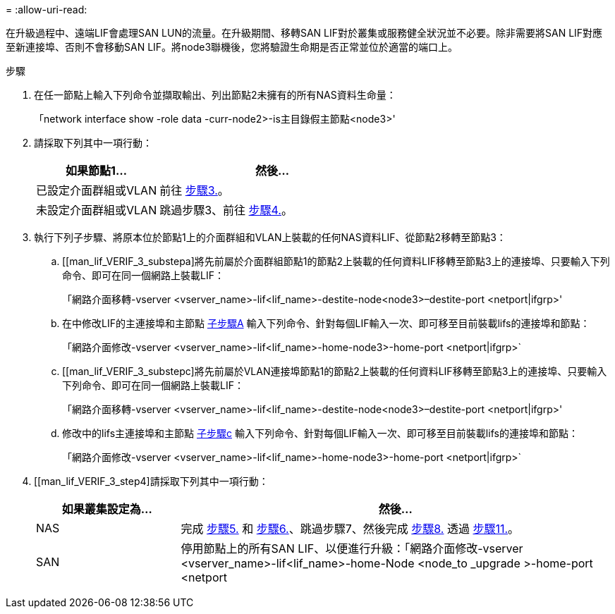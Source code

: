 = 
:allow-uri-read: 


在升級過程中、遠端LIF會處理SAN LUN的流量。在升級期間、移轉SAN LIF對於叢集或服務健全狀況並不必要。除非需要將SAN LIF對應至新連接埠、否則不會移動SAN LIF。將node3聯機後，您將驗證生命期是否正常並位於適當的端口上。

.步驟
. [[step1]]在任一節點上輸入下列命令並擷取輸出、列出節點2未擁有的所有NAS資料生命量：
+
「network interface show -role data -curr-node2>-is主目錄假主節點<node3>'

. [[step2]]請採取下列其中一項行動：
+
[cols="35,65"]
|===
| 如果節點1... | 然後... 


| 已設定介面群組或VLAN | 前往 <<man_lif_verify_3_step3,步驟3.>>。 


| 未設定介面群組或VLAN | 跳過步驟3、前往 <<man_lif_verify_3_step4,步驟4.>>。 
|===
. [[man_lif_VERIF_3_step3]]執行下列子步驟、將原本位於節點1上的介面群組和VLAN上裝載的任何NAS資料LIF、從節點2移轉至節點3：
+
.. [[man_lif_VERIF_3_substepa]將先前屬於介面群組節點1的節點2上裝載的任何資料LIF移轉至節點3上的連接埠、只要輸入下列命令、即可在同一個網路上裝載LIF：
+
「網路介面移轉-vserver <vserver_name>-lif<lif_name>-destite-node<node3>–destite-port <netport|ifgrp>'

.. 在中修改LIF的主連接埠和主節點 <<man_lif_verify_3_substepa,子步驟A>> 輸入下列命令、針對每個LIF輸入一次、即可移至目前裝載lifs的連接埠和節點：
+
「網路介面修改-vserver <vserver_name>-lif<lif_name>-home-node3>-home-port <netport|ifgrp>`

.. [[man_lif_VERIF_3_substepc]將先前屬於VLAN連接埠節點1的節點2上裝載的任何資料LIF移轉至節點3上的連接埠、只要輸入下列命令、即可在同一個網路上裝載LIF：
+
「網路介面移轉-vserver <vserver_name>-lif<lif_name>-destite-node<node3>–destite-port <netport|ifgrp>'

.. 修改中的lifs主連接埠和主節點 <<man_lif_verify_3_substepc,子步驟c>> 輸入下列命令、針對每個LIF輸入一次、即可移至目前裝載lifs的連接埠和節點：
+
「網路介面修改-vserver <vserver_name>-lif<lif_name>-home-node3>-home-port <netport|ifgrp>`



. [[man_lif_VERIF_3_step4]請採取下列其中一項行動：
+
[cols="25,75"]
|===
| 如果叢集設定為... | 然後... 


| NAS | 完成 <<man_lif_verify_3_step5,步驟5.>> 和 <<man_lif_verify_3_step6,步驟6.>>、跳過步驟7、然後完成 <<man_lif_verify_3_step8,步驟8.>> 透過 <<man_lif_verify_3_step11,步驟11.>>。 


| SAN | 停用節點上的所有SAN LIF、以便進行升級：「網路介面修改-vserver <vserver_name>-lif<lif_name>-home-Node <node_to _upgrade >-home-port <netport|ifgrp>-station-admin drod' 
|===

